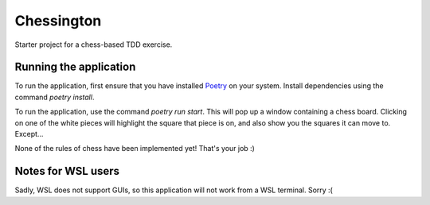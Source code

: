 Chessington
===========

Starter project for a chess-based TDD exercise.

Running the application
-----------------------

To run the application, first ensure that you have installed Poetry_ on your system. Install
dependencies using the command `poetry install`.

To run the application, use the command `poetry run start`. This will pop up a window containing
a chess board. Clicking on one of the white pieces will highlight the square that piece is on,
and also show you the squares it can move to. Except...

None of the rules of chess have been implemented yet! That's your job :)

Notes for WSL users
-------------------

Sadly, WSL does not support GUIs, so this application will not work from a WSL terminal. Sorry :(

.. _Poetry: https://github.com/sdispater/poetry